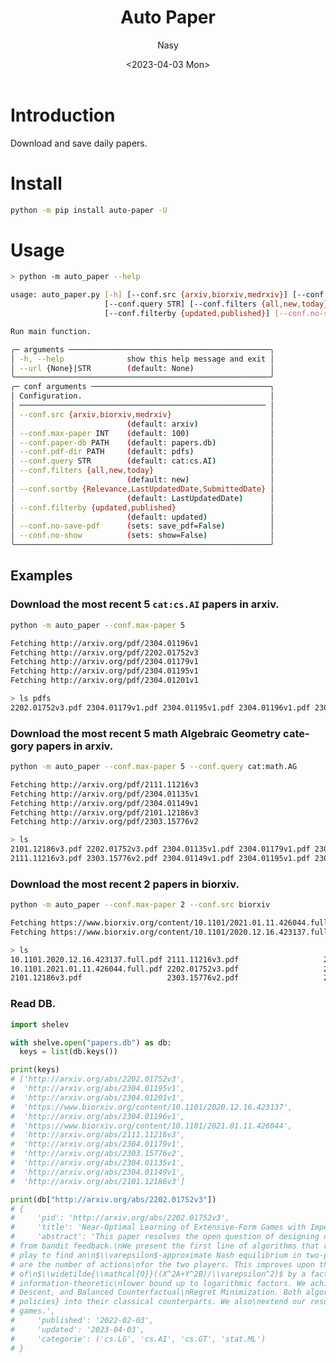 #+options: ':nil *:t -:t ::t <:t H:3 \n:nil ^:{} arch:headline
#+options: author:t broken-links:mark c:nil creator:nil
#+options: d:(not "LOGBOOK") date:t e:t email:nil f:t inline:t num:t
#+options: p:nil pri:nil prop:nil stat:t tags:t tasks:t tex:t
#+options: timestamp:t title:t toc:t todo:t |:t
#+title: Auto Paper
#+date: <2023-04-03 Mon>
#+author: Nasy
#+email: nasyxx@gmail.com
#+language: en
#+select_tags: export
#+exclude_tags: noexport
#+creator: Emacs 30.0.50 (Org mode 9.7-pre)
#+cite_export:


* Introduction

Download and save daily papers.

* Install

#+begin_src sh
  python -m pip install auto-paper -U
#+end_src

* Usage

#+begin_src sh
  > python -m auto_paper --help

  usage: auto_paper.py [-h] [--conf.src {arxiv,biorxiv,medrxiv}] [--conf.max-paper INT] [--conf.paper-db PATH] [--conf.pdf-dir PATH]
                       [--conf.query STR] [--conf.filters {all,new,today}] [--conf.sortby {Relevance,LastUpdatedDate,SubmittedDate}]
                       [--conf.filterby {updated,published}] [--conf.no-save-pdf] [--conf.no-show] [--url {None}|STR]

  Run main function.

  ╭─ arguments ─────────────────────────────────────────────╮
  │ -h, --help              show this help message and exit │
  │ --url {None}|STR        (default: None)                 │
  ╰─────────────────────────────────────────────────────────╯
  ╭─ conf arguments ────────────────────────────────────────╮
  │ Configuration.                                          │
  │ ─────────────────────────────────────────────────────── │
  │ --conf.src {arxiv,biorxiv,medrxiv}                      │
  │                         (default: arxiv)                │
  │ --conf.max-paper INT    (default: 100)                  │
  │ --conf.paper-db PATH    (default: papers.db)            │
  │ --conf.pdf-dir PATH     (default: pdfs)                 │
  │ --conf.query STR        (default: cat:cs.AI)            │
  │ --conf.filters {all,new,today}                          │
  │                         (default: new)                  │
  │ --conf.sortby {Relevance,LastUpdatedDate,SubmittedDate} │
  │                         (default: LastUpdatedDate)      │
  │ --conf.filterby {updated,published}                     │
  │                         (default: updated)              │
  │ --conf.no-save-pdf      (sets: save_pdf=False)          │
  │ --conf.no-show          (sets: show=False)              │
  ╰─────────────────────────────────────────────────────────╯
#+end_src

** Examples

*** Download the most recent 5 ~cat:cs.AI~ papers in arxiv.

#+begin_src sh
  python -m auto_paper --conf.max-paper 5
#+end_src

#+begin_src sh
  Fetching http://arxiv.org/pdf/2304.01196v1
  Fetching http://arxiv.org/pdf/2202.01752v3
  Fetching http://arxiv.org/pdf/2304.01179v1
  Fetching http://arxiv.org/pdf/2304.01195v1
  Fetching http://arxiv.org/pdf/2304.01201v1
#+end_src

#+begin_src sh
  > ls pdfs
  2202.01752v3.pdf 2304.01179v1.pdf 2304.01195v1.pdf 2304.01196v1.pdf 2304.01201v1.pdf
#+end_src

*** Download the most recent 5 math Algebraic Geometry category papers in arxiv.

#+begin_src sh
  python -m auto_paper --conf.max-paper 5 --conf.query cat:math.AG
#+end_src

#+begin_src sh
  Fetching http://arxiv.org/pdf/2111.11216v3
  Fetching http://arxiv.org/pdf/2304.01135v1
  Fetching http://arxiv.org/pdf/2304.01149v1
  Fetching http://arxiv.org/pdf/2101.12186v3
  Fetching http://arxiv.org/pdf/2303.15776v2
#+end_src

#+begin_src sh
  > ls
  2101.12186v3.pdf 2202.01752v3.pdf 2304.01135v1.pdf 2304.01179v1.pdf 2304.01196v1.pdf
  2111.11216v3.pdf 2303.15776v2.pdf 2304.01149v1.pdf 2304.01195v1.pdf 2304.01201v1.pdf
#+end_src

*** Download the most recent 2 papers in biorxiv.

#+begin_src sh
  python -m auto_paper --conf.max-paper 2 --conf.src biorxiv
#+end_src

#+begin_src sh
  Fetching https://www.biorxiv.org/content/10.1101/2021.01.11.426044.full.pdf
  Fetching https://www.biorxiv.org/content/10.1101/2020.12.16.423137.full.pdf
#+end_src

#+begin_src sh
  > ls
  10.1101.2020.12.16.423137.full.pdf 2111.11216v3.pdf                   2304.01135v1.pdf                   2304.01195v1.pdf
  10.1101.2021.01.11.426044.full.pdf 2202.01752v3.pdf                   2304.01149v1.pdf                   2304.01196v1.pdf
  2101.12186v3.pdf                   2303.15776v2.pdf                   2304.01179v1.pdf                   2304.01201v1.pdf
#+end_src

*** Read DB.

#+begin_src python
  import shelev

  with shelve.open("papers.db") as db:
    keys = list(db.keys())

  print(keys)
  # ['http://arxiv.org/abs/2202.01752v3',
  #  'http://arxiv.org/abs/2304.01195v1',
  #  'http://arxiv.org/abs/2304.01201v1',
  #  'https://www.biorxiv.org/content/10.1101/2020.12.16.423137',
  #  'http://arxiv.org/abs/2304.01196v1',
  #  'https://www.biorxiv.org/content/10.1101/2021.01.11.426044',
  #  'http://arxiv.org/abs/2111.11216v3',
  #  'http://arxiv.org/abs/2304.01179v1',
  #  'http://arxiv.org/abs/2303.15776v2',
  #  'http://arxiv.org/abs/2304.01135v1',
  #  'http://arxiv.org/abs/2304.01149v1',
  #  'http://arxiv.org/abs/2101.12186v3']

  print(db["http://arxiv.org/abs/2202.01752v3"])
  # {
  #     'pid': 'http://arxiv.org/abs/2202.01752v3',
  #     'title': 'Near-Optimal Learning of Extensive-Form Games with Imperfect Information',
  #     'abstract': 'This paper resolves the open question of designing near-optimal algorithms\nfor learning imperfect-information extensive-form games
  # from bandit feedback.\nWe present the first line of algorithms that require only\n$\\widetilde{\\mathcal{O}}((XA+YB)/\\varepsilon^2)$ episodes of
  # play to find an\n$\\varepsilon$-approximate Nash equilibrium in two-player zero-sum games, where\n$X,Y$ are the number of information sets and $A,B$
  # are the number of actions\nfor the two players. This improves upon the best known sample complexity
  # of\n$\\widetilde{\\mathcal{O}}((X^2A+Y^2B)/\\varepsilon^2)$ by a factor of\n$\\widetilde{\\mathcal{O}}(\\max\\{X, Y\\})$, and matches the
  # information-theoretic\nlower bound up to logarithmic factors. We achieve this sample complexity by two\nnew algorithms: Balanced Online Mirror
  # Descent, and Balanced Counterfactual\nRegret Minimization. Both algorithms rely on novel approaches of integrating\n\\emph{balanced exploration
  # policies} into their classical counterparts. We also\nextend our results to learning Coarse Correlated Equilibria in multi-player\ngeneral-sum
  # games.',
  #     'published': '2022-02-03',
  #     'updated': '2023-04-03',
  #     'categorie': ('cs.LG', 'cs.AI', 'cs.GT', 'stat.ML')
  # }
#+end_src
